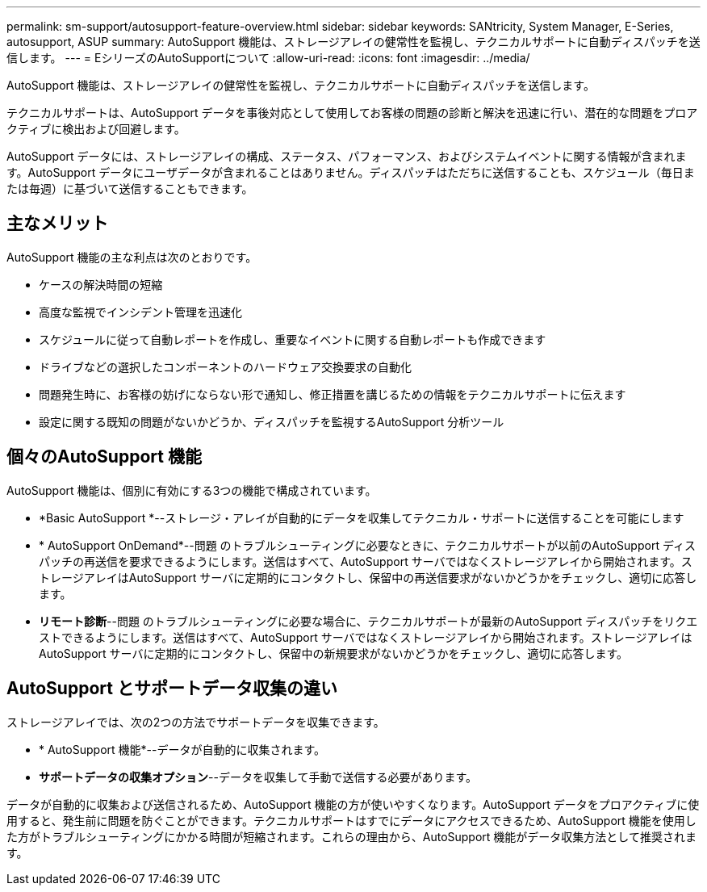 ---
permalink: sm-support/autosupport-feature-overview.html 
sidebar: sidebar 
keywords: SANtricity, System Manager, E-Series, autosupport, ASUP 
summary: AutoSupport 機能は、ストレージアレイの健常性を監視し、テクニカルサポートに自動ディスパッチを送信します。 
---
= EシリーズのAutoSupportについて
:allow-uri-read: 
:icons: font
:imagesdir: ../media/


[role="lead"]
AutoSupport 機能は、ストレージアレイの健常性を監視し、テクニカルサポートに自動ディスパッチを送信します。

テクニカルサポートは、AutoSupport データを事後対応として使用してお客様の問題の診断と解決を迅速に行い、潜在的な問題をプロアクティブに検出および回避します。

AutoSupport データには、ストレージアレイの構成、ステータス、パフォーマンス、およびシステムイベントに関する情報が含まれます。AutoSupport データにユーザデータが含まれることはありません。ディスパッチはただちに送信することも、スケジュール（毎日または毎週）に基づいて送信することもできます。



== 主なメリット

AutoSupport 機能の主な利点は次のとおりです。

* ケースの解決時間の短縮
* 高度な監視でインシデント管理を迅速化
* スケジュールに従って自動レポートを作成し、重要なイベントに関する自動レポートも作成できます
* ドライブなどの選択したコンポーネントのハードウェア交換要求の自動化
* 問題発生時に、お客様の妨げにならない形で通知し、修正措置を講じるための情報をテクニカルサポートに伝えます
* 設定に関する既知の問題がないかどうか、ディスパッチを監視するAutoSupport 分析ツール




== 個々のAutoSupport 機能

AutoSupport 機能は、個別に有効にする3つの機能で構成されています。

* *Basic AutoSupport *--ストレージ・アレイが自動的にデータを収集してテクニカル・サポートに送信することを可能にします
* * AutoSupport OnDemand*--問題 のトラブルシューティングに必要なときに、テクニカルサポートが以前のAutoSupport ディスパッチの再送信を要求できるようにします。送信はすべて、AutoSupport サーバではなくストレージアレイから開始されます。ストレージアレイはAutoSupport サーバに定期的にコンタクトし、保留中の再送信要求がないかどうかをチェックし、適切に応答します。
* *リモート診断*--問題 のトラブルシューティングに必要な場合に、テクニカルサポートが最新のAutoSupport ディスパッチをリクエストできるようにします。送信はすべて、AutoSupport サーバではなくストレージアレイから開始されます。ストレージアレイはAutoSupport サーバに定期的にコンタクトし、保留中の新規要求がないかどうかをチェックし、適切に応答します。




== AutoSupport とサポートデータ収集の違い

ストレージアレイでは、次の2つの方法でサポートデータを収集できます。

* * AutoSupport 機能*--データが自動的に収集されます。
* *サポートデータの収集オプション*--データを収集して手動で送信する必要があります。


データが自動的に収集および送信されるため、AutoSupport 機能の方が使いやすくなります。AutoSupport データをプロアクティブに使用すると、発生前に問題を防ぐことができます。テクニカルサポートはすでにデータにアクセスできるため、AutoSupport 機能を使用した方がトラブルシューティングにかかる時間が短縮されます。これらの理由から、AutoSupport 機能がデータ収集方法として推奨されます。
